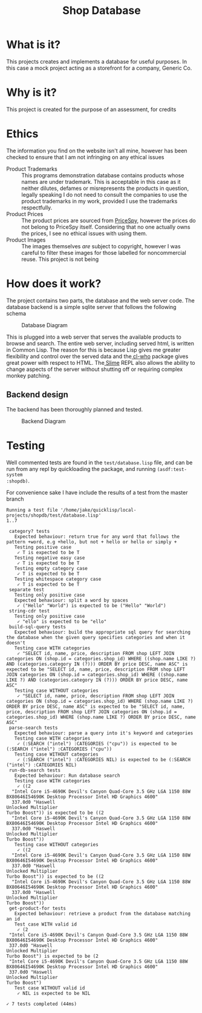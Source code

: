 #+TITLE: Shop Database
* What is it?
This projects creates and implements a database for useful
purposes. In this case a mock project acting as a storefront for a company,
Generic Co.
* Why is it?
This project is created for the purpose of an assessment, for credits
* Ethics
The information you find on the website isn't all mine, however has been checked
to ensure that I am not infringing on any ethical issues
- Product Trademarks ::
  This programs demonstration database contains products whose names are under
  trademark. This is acceptable in this case as it neither dilutes, defames or
  misrepresents the products in question, legally speaking I do not need to
  consult the companies to use the product trademarks in my work, provided I use
  the trademarks respectfully.
- Product Prices ::
  The product prices are sourced from [[http://pricespy.co.nz/][PriceSpy]], however the prices do not belong
  to PriceSpy itself. Considering that no one actually owns the prices, I see no
  ethical issues with using them.
- Product Images ::
  The images themselves /are/ subject to copyright, however I was careful to filter
  these images for those labelled for noncommercial reuse. This project is not being
* How does it work?
The project contains two parts, the database and the web server code. The
database backend is a simple sqlite server that follows the following schema

#+NAME: database-diagram
#+CAPTION: Database Diagram
[[file:diagram.png]]

This is plugged into a web server that serves the available products to browse
and search. The entire web server, including served html, is written in Common
Lisp. The reason for this is because Lisp gives me greater flexibility and
control over the served data and the[[http://weitz.de/cl-who/][ cl-who]] package gives great power with
respect to HTML. The[[https://github.com/slime/slime.git][ Slime]] REPL also allows the ability to change aspects of the
server without shutting off or requiring complex monkey patching.
** Backend design
The backend has been thoroughly planned and tested.

#+NAME: backend-diagram
#+CAPTION: Backend Diagram
[[file:serverflowdiagram.png]]
* Testing

Well commented tests are found in the =test/database.lisp= file, and can be run
from any repl by quickloading the package, and running =(asdf:test-system
:shopdb)=.


For convenience sake I have include the results of a test from the master branch
#+BEGIN_EXAMPLE
Running a test file '/home/jake/quicklisp/local-projects/shopdb/test/database.lisp'
1..7

 category? tests
   Expected behaviour: return true for any word that follows the pattern +word, e.g +hello, but not + hello or hello or simply +
   Testing positive case
    ✓ T is expected to be T
   Testing negative easy case
    ✓ T is expected to be T
   Testing empty category case
    ✓ T is expected to be T
   Testing whitespace category case
    ✓ T is expected to be T
 separate test
   Testing only positive case
   Expected behaviour: split a word by spaces
    ✓ ("Hello" "World") is expected to be ("Hello" "World")
 string-cdr test
   Testing only positive case
    ✓ "ello" is expected to be "ello"
 build-sql-query tests
   Expected behaviour: build the appropriate sql query for searching the database when the given query specifies categories and when it doesn't
   Testing case WITH categories
    ✓ "SELECT id, name, price, description FROM shop LEFT JOIN categories ON (shop.id = categories.shop_id) WHERE ((shop.name LIKE ?) AND (categories.category IN (?))) ORDER BY price DESC, name ASC" is expected to be "SELECT id, name, price, description FROM shop LEFT JOIN categories ON (shop.id = categories.shop_id) WHERE ((shop.name LIKE ?) AND (categories.category IN (?))) ORDER BY price DESC, name ASC"
   Testing case WITHOUT categories
    ✓ "SELECT id, name, price, description FROM shop LEFT JOIN categories ON (shop.id = categories.shop_id) WHERE (shop.name LIKE ?) ORDER BY price DESC, name ASC" is expected to be "SELECT id, name, price, description FROM shop LEFT JOIN categories ON (shop.id = categories.shop_id) WHERE (shop.name LIKE ?) ORDER BY price DESC, name ASC"
 parse-search tests
   Expected behaviour: parse a query into it's keyword and categories
   Testing case WITH categories
    ✓ (:SEARCH ("intel") :CATEGORIES ("cpu")) is expected to be (:SEARCH ("intel") :CATEGORIES ("cpu"))
   Testing case WITHOUT categories
    ✓ (:SEARCH ("intel") :CATEGORIES NIL) is expected to be (:SEARCH ("intel") :CATEGORIES NIL)
 run-db-search tests
   Expected behaviour: Run database search
   Testing case WITH categories
    ✓ ((2
  "Intel Core i5-4690K Devil's Canyon Quad-Core 3.5 GHz LGA 1150 88W BX80646I54690K Desktop Processor Intel HD Graphics 4600"
  337.0d0 "Haswell
Unlocked Multiplier
Turbo Boost")) is expected to be ((2
  "Intel Core i5-4690K Devil's Canyon Quad-Core 3.5 GHz LGA 1150 88W BX80646I54690K Desktop Processor Intel HD Graphics 4600"
  337.0d0 "Haswell
Unlocked Multiplier
Turbo Boost"))
   Testing case WITHOUT categories
    ✓ ((2
  "Intel Core i5-4690K Devil's Canyon Quad-Core 3.5 GHz LGA 1150 88W BX80646I54690K Desktop Processor Intel HD Graphics 4600"
  337.0d0 "Haswell
Unlocked Multiplier
Turbo Boost")) is expected to be ((2
  "Intel Core i5-4690K Devil's Canyon Quad-Core 3.5 GHz LGA 1150 88W BX80646I54690K Desktop Processor Intel HD Graphics 4600"
  337.0d0 "Haswell
Unlocked Multiplier
Turbo Boost"))
 get-product-for tests
   Expected behaviour: retrieve a product from the database matching an id
   Test case WITH valid id
    ✓ (2
 "Intel Core i5-4690K Devil's Canyon Quad-Core 3.5 GHz LGA 1150 88W BX80646I54690K Desktop Processor Intel HD Graphics 4600"
 337.0d0 "Haswell
Unlocked Multiplier
Turbo Boost") is expected to be (2
 "Intel Core i5-4690K Devil's Canyon Quad-Core 3.5 GHz LGA 1150 88W BX80646I54690K Desktop Processor Intel HD Graphics 4600"
 337.0d0 "Haswell
Unlocked Multiplier
Turbo Boost")
   Test case WITHOUT valid id
    ✓ NIL is expected to be NIL

✓ 7 tests completed (44ms)
#+END_EXAMPLE
